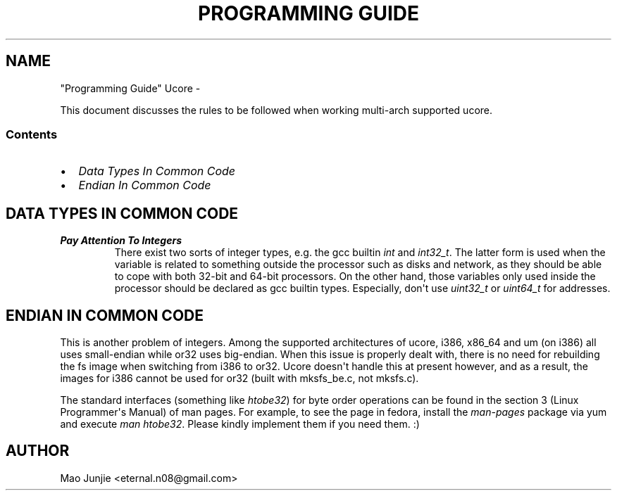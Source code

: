 .\" Man page generated from reStructeredText.
.
.TH "PROGRAMMING GUIDE" UCORE  "" "1" ""
.SH NAME
"Programming Guide" Ucore \- 
.
.nr rst2man-indent-level 0
.
.de1 rstReportMargin
\\$1 \\n[an-margin]
level \\n[rst2man-indent-level]
level margin: \\n[rst2man-indent\\n[rst2man-indent-level]]
-
\\n[rst2man-indent0]
\\n[rst2man-indent1]
\\n[rst2man-indent2]
..
.de1 INDENT
.\" .rstReportMargin pre:
. RS \\$1
. nr rst2man-indent\\n[rst2man-indent-level] \\n[an-margin]
. nr rst2man-indent-level +1
.\" .rstReportMargin post:
..
.de UNINDENT
. RE
.\" indent \\n[an-margin]
.\" old: \\n[rst2man-indent\\n[rst2man-indent-level]]
.nr rst2man-indent-level -1
.\" new: \\n[rst2man-indent\\n[rst2man-indent-level]]
.in \\n[rst2man-indent\\n[rst2man-indent-level]]u
..
.sp
This document discusses the rules to be followed when working multi\-arch supported ucore.
.SS Contents
.INDENT 0.0
.IP \(bu 2
.
\fI\%Data Types In Common Code\fP
.IP \(bu 2
.
\fI\%Endian In Common Code\fP
.UNINDENT
.SH DATA TYPES IN COMMON CODE
.INDENT 0.0
.TP
.B Pay Attention To Integers
.
There exist two sorts of integer types, e.g. the gcc builtin \fIint\fP and \fIint32_t\fP. The latter form is used when the variable is related to something outside the processor such as disks and network, as they should be able to cope with both 32\-bit and 64\-bit processors. On the other hand, those variables only used inside the processor should be declared as gcc builtin types. Especially, don\(aqt use \fIuint32_t\fP or \fIuint64_t\fP for addresses.
.UNINDENT
.SH ENDIAN IN COMMON CODE
.sp
This is another problem of integers. Among the supported architectures of ucore, i386, x86_64 and um (on i386) all uses small\-endian while or32 uses big\-endian. When this issue is properly dealt with, there is no need for rebuilding the fs image when switching from i386 to or32. Ucore doesn\(aqt handle this at present however, and as a result, the images for i386 cannot be used for or32 (built with mksfs_be.c, not mksfs.c).
.sp
The standard interfaces (something like \fIhtobe32\fP) for byte order operations can be found in the section 3 (Linux Programmer\(aqs Manual) of man pages. For example, to see the page in fedora, install the \fIman\-pages\fP package via yum and execute \fIman htobe32\fP. Please kindly implement them if you need them. :)
.SH AUTHOR
Mao Junjie <eternal.n08@gmail.com>
.\" Generated by docutils manpage writer.
.\" 
.
